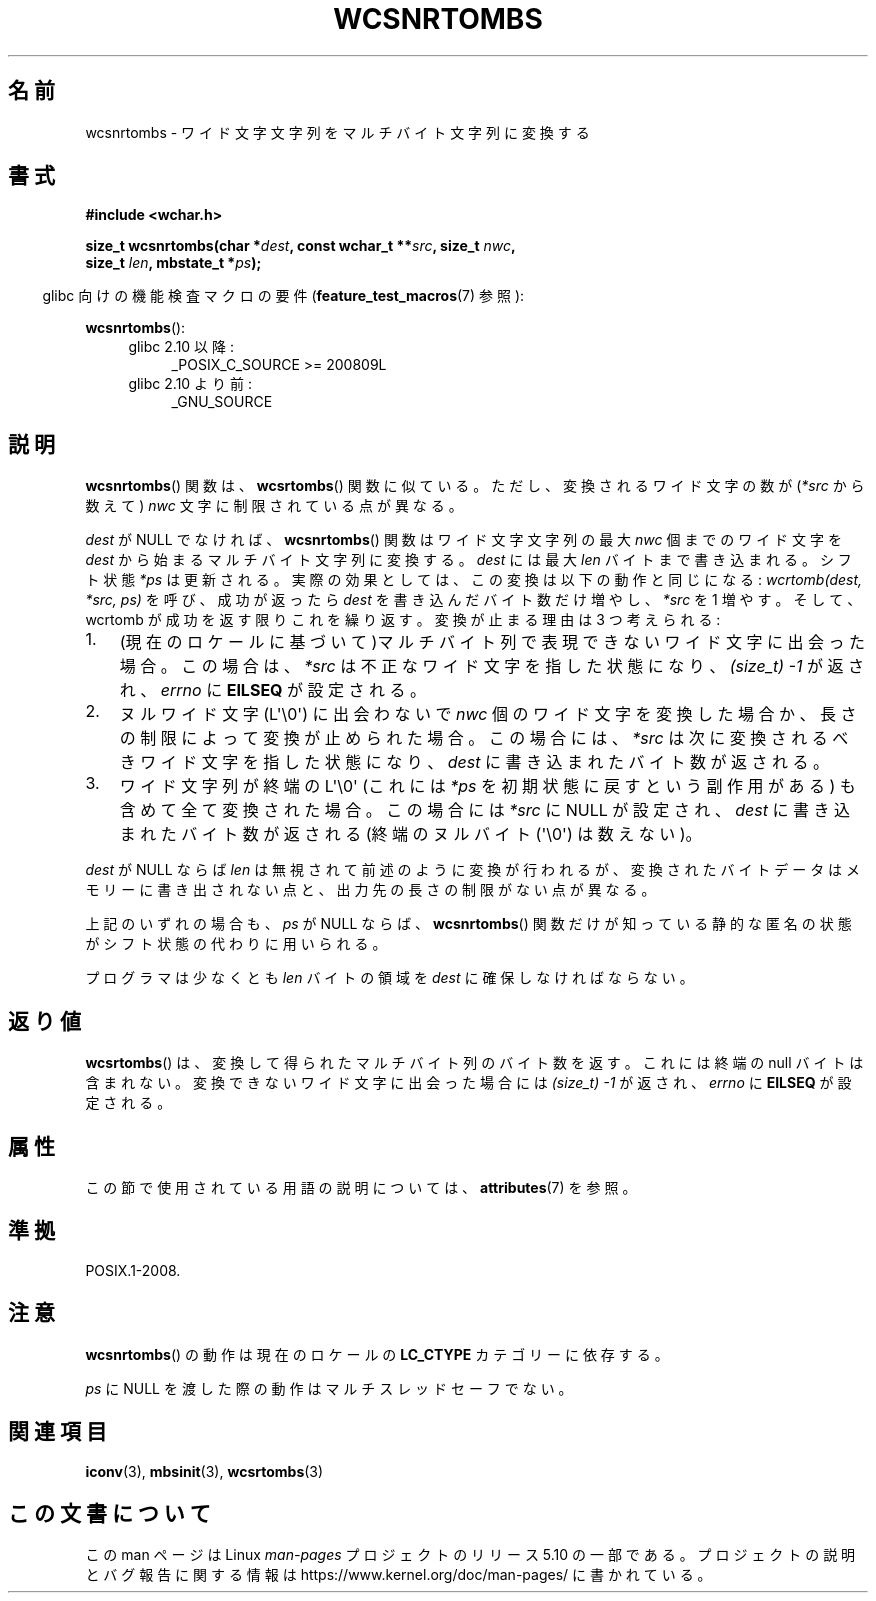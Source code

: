 .\" Copyright (c) Bruno Haible <haible@clisp.cons.org>
.\"
.\" %%%LICENSE_START(GPLv2+_DOC_ONEPARA)
.\" This is free documentation; you can redistribute it and/or
.\" modify it under the terms of the GNU General Public License as
.\" published by the Free Software Foundation; either version 2 of
.\" the License, or (at your option) any later version.
.\" %%%LICENSE_END
.\"
.\" References consulted:
.\"   GNU glibc-2 source code and manual
.\"   Dinkumware C library reference http://www.dinkumware.com/
.\"   OpenGroup's Single UNIX specification http://www.UNIX-systems.org/online.html
.\"
.\"*******************************************************************
.\"
.\" This file was generated with po4a. Translate the source file.
.\"
.\"*******************************************************************
.\"
.\" Translated Fri Oct 22 01:12:12 JST 1999
.\"           by FUJIWARA Teruyoshi <fujiwara@linux.or.jp>
.\"
.TH WCSNRTOMBS 3 2019\-03\-06 GNU "Linux Programmer's Manual"
.SH 名前
wcsnrtombs \- ワイド文字文字列をマルチバイト文字列に変換する
.SH 書式
.nf
\fB#include <wchar.h>\fP
.PP
\fBsize_t wcsnrtombs(char *\fP\fIdest\fP\fB, const wchar_t **\fP\fIsrc\fP\fB, size_t \fP\fInwc\fP\fB,\fP
\fB                  size_t \fP\fIlen\fP\fB, mbstate_t *\fP\fIps\fP\fB);\fP
.fi
.PP
.RS -4
glibc 向けの機能検査マクロの要件 (\fBfeature_test_macros\fP(7)  参照):
.RE
.PP
\fBwcsnrtombs\fP():
.PD 0
.ad l
.RS 4
.TP  4
glibc 2.10 以降:
_POSIX_C_SOURCE\ >=\ 200809L
.TP 
glibc 2.10 より前:
_GNU_SOURCE
.RE
.ad
.PD
.SH 説明
\fBwcsnrtombs\fP()  関数は、 \fBwcsrtombs\fP()  関数に似ている。ただし、 変換されるワイド文字の数が(\fI*src\fP
から数えて) \fInwc\fP 文字に制限 されている点が異なる。
.PP
\fIdest\fP が NULL でなければ、 \fBwcsnrtombs\fP()  関数は ワイド文字文字列の最大 \fInwc\fP 個までのワイド文字を
\fIdest\fP から 始まるマルチバイト文字列に変換する。\fIdest\fP には最大 \fIlen\fP バイ トまで書き込まれる。シフト状態 \fI*ps\fP
は更新される。実際の効果とし ては、この変換は以下の動作と同じになる: \fIwcrtomb(dest, *src, ps)\fP を呼び、成功が返ったら
\fIdest\fP を書き込んだバイト数だけ増やし、\fI*src\fP を 1 増やす。 そして、wcrtomb が成功を返す限りこれを繰り返す。
変換が止まる理由は 3 つ考えられる:
.IP 1. 3
(現在のロケールに基づいて)マルチバイト列で表現できないワイド文字に 出会った場合。この場合は、\fI*src\fP は不正なワイド文字を指した状態になり、
\fI(size_t)\ \-1\fP が返され、\fIerrno\fP に \fBEILSEQ\fP が設定される。
.IP 2.
ヌルワイド文字 (L\(aq\e0\(aq) に出会わないで \fInwc\fP 個のワイド文字を 変換した場合か、長さの制限によって変換が止められた場合。
この場合には、\fI*src\fP は次に変換されるべきワイド文字を指した状態になり、 \fIdest\fP に書き込まれたバイト数が返される。
.IP 3.
ワイド文字列が終端の L\(aq\e0\(aq (これには \fI*ps\fP を初期状態に戻すという副作用がある)
も含めて全て変換された場合。この場合には \fI*src\fP に NULL が設定され、
\fIdest\fP に書き込まれたバイト数が返される
(終端のヌルバイト (\(aq\e0\(aq) は数えない)。
.PP
\fIdest\fP が NULL ならば \fIlen\fP は無視されて前述のように変換が行わ
れるが、変換されたバイトデータはメモリーに書き出されない点と、出力先の長 さの制限がない点が異なる。
.PP
上記のいずれの場合も、\fIps\fP が NULL ならば、\fBwcsnrtombs\fP() 関数
だけが知っている静的な匿名の状態がシフト状態の代わりに用いられる。
.PP
プログラマは少なくとも \fIlen\fP バイトの領域を \fIdest\fP に確保しな ければならない。
.SH 返り値
\fBwcsrtombs\fP()  は、変換して得られたマルチバイト列のバイト数を返す。 これには終端の null バイトは含まれない。
変換できないワイド文字に出会った場合には \fI(size_t)\ \-1\fP が返され、 \fIerrno\fP に \fBEILSEQ\fP が設定される。
.SH 属性
この節で使用されている用語の説明については、 \fBattributes\fP(7) を参照。
.TS
allbox;
lb lb lbw29
l l l.
インターフェース	属性	値
T{
\fBwcsnrtombs\fP()
T}	Thread safety	MT\-Unsafe race:wcsnrtombs/!ps
.TE
.sp 1
.SH 準拠
POSIX.1\-2008.
.SH 注意
\fBwcsnrtombs\fP()  の動作は現在のロケールの \fBLC_CTYPE\fP カテゴリーに依存する。
.PP
\fIps\fP に NULL を渡した際の動作はマルチスレッドセーフでない。
.SH 関連項目
\fBiconv\fP(3), \fBmbsinit\fP(3), \fBwcsrtombs\fP(3)
.SH この文書について
この man ページは Linux \fIman\-pages\fP プロジェクトのリリース 5.10 の一部である。プロジェクトの説明とバグ報告に関する情報は
\%https://www.kernel.org/doc/man\-pages/ に書かれている。
